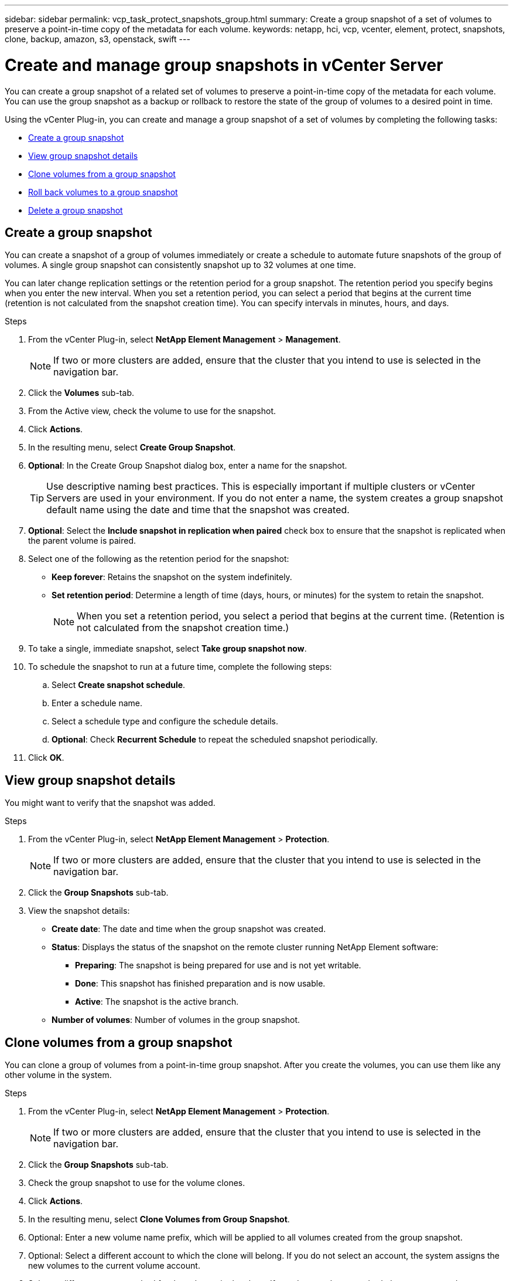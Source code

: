 ---
sidebar: sidebar
permalink: vcp_task_protect_snapshots_group.html
summary: Create a group snapshot of a set of volumes to preserve a point-in-time copy of the metadata for each volume.
keywords: netapp, hci, vcp, vcenter, element, protect, snapshots, clone, backup, amazon, s3, openstack, swift
---

= Create and manage group snapshots in vCenter Server
:hardbreaks:
:nofooter:
:icons: font
:linkattrs:
:imagesdir: ../media/

[.lead]
You can create a group snapshot of a related set of volumes to preserve a point-in-time copy of the metadata for each volume. You can use the group snapshot as a backup or rollback to restore the state of the group of volumes to a desired point in time.

Using the vCenter Plug-in, you can create and manage a group snapshot of a set of volumes by completing the following tasks:

* <<Create a group snapshot>>
* <<View group snapshot details>>
* <<Clone volumes from a group snapshot>>
* <<Roll back volumes to a group snapshot>>
* <<Delete a group snapshot>>


== Create a group snapshot
You can create a snapshot of a group of volumes immediately or create a schedule to automate future snapshots of the group of volumes. A single group snapshot can consistently snapshot up to 32 volumes at one time.

You can later change replication settings or the retention period for a group snapshot. The retention period you specify begins when you enter the new interval. When you set a retention period, you can select a period that begins at the current time (retention is not calculated from the snapshot creation time). You can specify intervals in minutes, hours, and days.

.Steps
. From the vCenter Plug-in, select *NetApp Element Management* > *Management*.
+
NOTE: If two or more clusters are added, ensure that the cluster that you intend to use is selected in the navigation bar.

. Click the *Volumes* sub-tab.
. From the Active view, check the volume to use for the snapshot.
. Click *Actions*.
. In the resulting menu, select *Create Group Snapshot*.
. *Optional*: In the Create Group Snapshot dialog box, enter a name for the snapshot.
+
TIP: Use descriptive naming best practices. This is especially important if multiple clusters or vCenter Servers are used in your environment. If you do not enter a name, the system creates a group snapshot default name using the date and time that the snapshot was created.

. *Optional*: Select the *Include snapshot in replication when paired* check box to ensure that the snapshot is replicated when the parent volume is paired.

. Select one of the following as the retention period for the snapshot:
+
* *Keep forever*: Retains the snapshot on the system indefinitely.
* *Set retention period*: Determine a length of time (days, hours, or minutes) for the system to retain the snapshot.
+
NOTE: When you set a retention period, you select a period that begins at the current time. (Retention is not calculated from the snapshot creation time.)

. To take a single, immediate snapshot, select *Take group snapshot now*.
. To schedule the snapshot to run at a future time, complete the following steps:
.. Select *Create snapshot schedule*.
.. Enter a schedule name.
.. Select a schedule type and configure the schedule details.
.. *Optional*: Check *Recurrent Schedule* to repeat the scheduled snapshot periodically.
. Click *OK*.

== View group snapshot details
You might want to verify that the snapshot was added.

.Steps
. From the vCenter Plug-in, select *NetApp Element Management* > *Protection*.
+
NOTE: If two or more clusters are added, ensure that the cluster that you intend to use is selected in the navigation bar.

. Click the *Group Snapshots* sub-tab.
. View the snapshot details:
+
* *Create date*: The date and time when the group snapshot was created.
* *Status*: Displays the status of the snapshot on the remote cluster running NetApp Element software:
** *Preparing*: The snapshot is being prepared for use and is not yet writable.
** *Done*: This snapshot has finished preparation and is now usable.
** *Active*: The snapshot is the active branch.
* *Number of volumes*: Number of volumes in the group snapshot.

== Clone volumes from a group snapshot
You can clone a group of volumes from a point-in-time group snapshot. After you create the volumes, you can use them like any other volume in the system.

.Steps
. From the vCenter Plug-in, select *NetApp Element Management* > *Protection*.
+
NOTE: If two or more clusters are added, ensure that the cluster that you intend to use is selected in the navigation bar.

. Click the *Group Snapshots* sub-tab.
. Check the group snapshot to use for the volume clones.
. Click *Actions*.
. In the resulting menu, select *Clone Volumes from Group Snapshot*.
. Optional: Enter a new volume name prefix, which will be applied to all volumes created from the group snapshot.
. Optional: Select a different account to which the clone will belong. If you do not select an account, the system assigns the new volumes to the current volume account.
. Select a different access method for the volumes in the clone. If you do not select a method, the system uses the current volume access:
+
* *Read Only*: Only read operations are allowed.
* *Read/Write*: All read and write operations are accepted.
* *Locked*: Only administrator access is allowed.
* *Replication Target*: Designated as a target volume in a replicated volume pair.
. Click *OK*.
+
NOTE: Volume size and current cluster load affect the time needed to complete a cloning operation.


== Roll back volumes to a group snapshot
You can roll back a group of active volumes to a group snapshot. This restores all the associated volumes in a group snapshot to their state at the time the group snapshot was created. This procedure also restores volume sizes to the size recorded in the original snapshot. If the system has purged a volume, all snapshots of that volume were also deleted at the time of the purge; the system does not restore any deleted volume snapshots.

.Steps
. From the vCenter Plug-in, select *NetApp Element Management* > *Protection*.
+
NOTE: If two or more clusters are added, ensure that the cluster that you intend to use is selected in the navigation bar.

. Click the *Group Snapshots* sub-tab.
. Check the group snapshot to use for the volume rollback.
. Click *Actions*.
. In the resulting menu, select *Rollback Volumes to Group Snapshot*.
. *Optional*: To save the current state of the volumes before rolling back to the snapshot:
+
.. In the Rollback to Snapshot dialog box, select *Save volumes' current state as a group snapshot*.
.. Enter a name for the new snapshot.
. Click *OK*.


.Steps
== Delete a group snapshot
You can delete a group snapshot from the system. When you delete the group snapshot, you can choose whether all snapshots associated with the group are deleted or retained as individual snapshots.

If you delete a volume or snapshot that is a member of a group snapshot, you can no longer roll back to the group snapshot. However, you can roll back each volume individually.

.Steps
. From the vCenter Plug-in, select *NetApp Element Management* > *Protection*.
+
NOTE: If two or more clusters are added, ensure that the cluster that you intend to use is selected in the navigation bar.

. Check the group snapshot you want to delete.
. Click *Actions*.
. In the resulting menu, select *Delete*.
. Select one of the following options:
+
* *Delete group snapshot and members*: Delete the group snapshot and all member snapshots.
* *Retain members*: Deletes the group snapshot but keeps all member snapshots.
. Confirm the action.

[discrete]
== Find more information
*	http://mysupport.netapp.com/hci/resources[NetApp HCI Resources page^]
*	https://docs.netapp.com/hci/index.jsp[NetApp HCI Documentation Center^]
